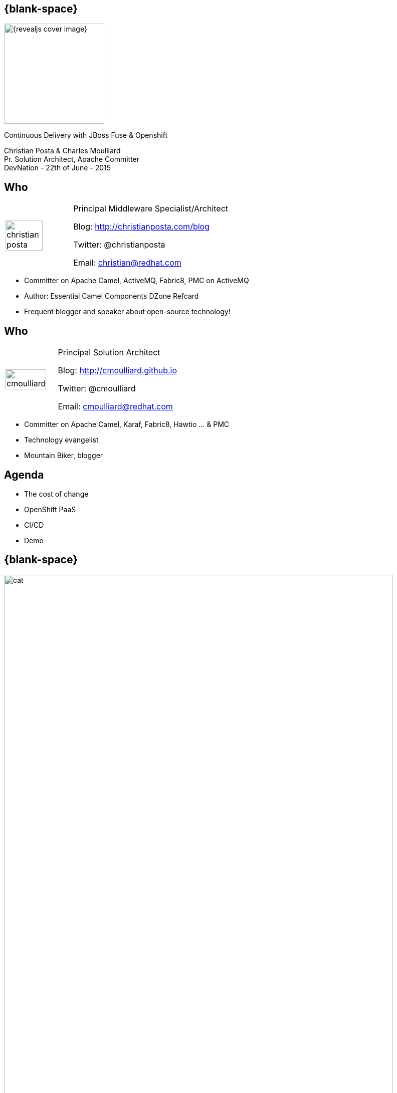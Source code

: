:footer_copyright: Copyright ©2015 Red Hat, Inc.
:imagesdir: images/
:author: Christian Posta & Charles Moulliard
:blog: http://cmoulliard.github.io
:title-author: {author}
:talk-title: Continuous Delivery with JBoss Fuse & Openshift
:talk-date: DevNation - 22th of June - 2015
:title-speaker: Pr. Solution Architect, Apache Committer
:twitter: cmoulliard

[#cover,data-background-image="revealjs-redhat/image/1156524-bg_redhat.png" data-background-color="#cc0000"]
== {blank-space}

[#block,width="200px",left="70px",top="0px"]
image::{revealjs_cover_image}[]

[#cover-h1,width="600px",left="0px",top="200px"]
{talk-title}

[#cover-h2,width="800px",left="0px",top="450px"]
{author} +
{title-speaker} +
{talk-date}

// ************** who - christian ********
== Who

[.noredheader,cols="30,70"]
|===
| image:christian-posta.png[width="75%"]
| Principal Middleware Specialist/Architect

Blog: http://christianposta.com/blog

Twitter: @christianposta

Email: christian@redhat.com |
|===

[.newline]
* Committer on Apache Camel, ActiveMQ, Fabric8, PMC on ActiveMQ

* Author: Essential Camel Components DZone Refcard

* Frequent blogger and speaker about open-source technology!

// ************** who - charles ********
== Who

[.noredheader,cols="30,70"]
|===
| image:cmoulliard.png[width="90%",height="100%"]
| Principal Solution Architect

Blog: http://cmoulliard.github.io

Twitter: @cmoulliard

Email: cmoulliard@redhat.com |
|===

* Committer on Apache Camel, Karaf, Fabric8, Hawtio ... & PMC
* Technology evangelist
* Mountain Biker, blogger

// ************** Projects timeline ********
== Agenda

* The cost of change
* OpenShift PaaS
* CI/CD
* Demo

// ************** cost of change ********
== {blank-space}

[#block, width="800px",top="0px"]
image:cat.png[width="95%"]

// ************** page ************
[data-background-image="revealjs-redhat/image/1156524-bg_redhat.png" data-background-color="#cc0000"]
== {blank-space}

[#block,width="200px",left="70px",top="0px"]
image::{revealjs_cover_image}[]

[#cover-h1,width="600px",left="0px",top="400px"]
*Cost of change*

// ************** cost of change ********
== Cost of change image:change.png[width="25%",height="25%",float="right"]

* Development
* Operational
* Infrastructure
* Business requirements

http://blog.christianposta.com/microservices/microservices-and-reducing-the-cost-of-change/

// ************** cost of change ********
== {blank-space}

[#block,width="800px",top="0px"]
image:believe.png[width="85%",height="85%"]

// ************** cost of change ********
== Hype all around!

* Microservices
* DevOps philosophies
* Cloud (IaaS, PaaS/iPaaS/mBaaS)

// ************** cost of change ********
== Integration costs

* Integration is Hard!
* Different system vintages
* Mainframe, EAI Hub, MOM, EJB, Web Services
* Evolving business processes
* Systems must work together
* File exchange, Shared Database, Remote Procedure Call (RPC), Messaging

// ************** cost of change ********
== Integration costs 

[.noredheader,cols="60,40"]
|===
 a|
* Platforms  
* Protocols
* Data Formats
* Timing
* Organizational mismatch
* Communication | image:integration.png[width="65%"]
|===

// ************** page ************
[data-background-image="revealjs-redhat/image/1156524-bg_redhat.png" data-background-color="#cc0000"]
== {blank-space}

[#block,width="200px",left="70px",top="0px"]
image::{revealjs_cover_image}[]

[#cover-h1,width="600px",left="0px",top="400px"]
*JBoss Fuse for microservices ?*

// ************** jboss ********
== {blank-space}

image::jboss-fuse.png[width="95%",height="100%"]

// ************** jboss ********
== {blank-space}

image::roi-fuse.png[width="95%",height="100%"]

image::bvh.png[width="95%",height="100%"]

// ************** jboss ********
== {blank-space}

Product Portfolio
image:xxx.png[width="95%",height="95%"]

// ************** fabric8 ************

== {blank-space}

[#block,width="800px",top="0px"]
image:fabric8.png[width="95%",height="95%"]

// ************** fabric8 ************

== http://fabric8.io

* Simplifies deployments
* Provides centralized configuration
* Versioning
* Visualization of your middleware
* Service discovery
* Smart load balancing
* Failover
* Provides cluster capabilities, coordination


// ************** fabric v2 ************

== Fabric8 v2

[.newline]
* Extend GOALS of FabricV1

[.newline]
* Provision *Other Java Containers* : JBoss EAP, Tomcat, ...

[.newline]
* Rely on a *New API* & *Architecture Design*

[.newline]
* Decouple Devs & Ops

// ************** fabric v2 ************

== Support Continuous Delivery Strategy

[#block,width="800px",top="0px"]
image:cd_process_diagram.png[width="95%",height="95%"]

// ************** fabric v2 ************

== More Maven plugins

* docker:build, docker:push

[.newline]
* fabric8:json, fabric8:create-env, fabric8:publish

[.newline]
* fabric8:create-routes, fabric8:delete-pods

// ************** fabric v2 ************

== Docker

[#block,width="800px",top="0px"]
image:docker-logo.png[width="55%",height="55%"]

* *Container runtime* & *image* distribution

// ************** fabric v2 ************

== Container vs VM

[#block,width="800px",top="0px"]
image:docker_vm_diagram.jpg[width="95%",height="95%"]

// ************** fabric v2 ************

== Docker

image::docker-filesystems-multilayer.png[width="60%,height="60%"]

* *Launch Process* (cmd/entrypoint)
* Top of a Union FS mounted with immutable images
* Benefits: *portability*, *reusability*, versioning, application-centric

// ************** fabric v2 ************

== Kubernetes

* Runtime & *Operational management* of containers
* ApiServer (event, status), *Scheduler*, *Controller* & State Storage
* *Agent - Kubelet* - manage containers on host
* Containers {icon-arrow-right} *pods* (= shared docker containers)

image::kubernetes.png[width="95%",height="95%"]

// ************** page ************
[data-background-image="revealjs-redhat/image/1156524-bg_redhat.png" data-background-color="#cc0000"]
== {blank-space}

[#block,width="200px",left="70px",top="0px"]
image::{revealjs_cover_image}[]

[#cover-h1,width="600px",left="0px",top="400px"]
*Openshift*

// ************** openshift ************

== Platform as a Service

* Flexible technology options
* Developer self service
* Automation, DevOps philosophy
* Decoupling between operations and developers, reduces coordination

image::openshift_logo.png[width="35%"]

// ************** openshift ************

== Scale IT Like a Factory with PaaS

[#block,width="800px",top="0px"]
image:openshift-paas.png[width="75%"]

// ************** page ************
[data-background-image="revealjs-redhat/image/1156524-bg_redhat.png" data-background-color="#cc0000"]
== {blank-space}

[#block,width="200px",left="70px",top="0px"]
image::{revealjs_cover_image}[]

[#cover-h1,width="600px",left="0px",top="400px"]
*Bringing this all together*

// ************** devops ************

== {blank-space}

[#block,width="800px",top="0px"]
image:worked-fine-in-dev.png[width="80%"]

// ************** devops ************

== “WTF is DevOps?”

[.noredheader]
|===
 a| * IT is a core competency
* Set of principles
* There’s more to applications than coding!
* Feedback
* Repetition
* Communication
* People! | image:wtf-dev-ops.png[width="95%"]
|===

// ************** devops ************

== Continuous Delivery

* Builds on continuous integration
* Establish a concrete pipeline to production
* Build/Test/Release often!
* Bottlenecks?
* Involves Dev and Ops to be successful
* Every build is a “release candidate”
  
// ************** devops ************

== Automate everything!

* Developers
** Unit tests
** Integration tests
** Builds
** Deployments in dev

* Operations
** VMs
** Provisioning software
** Deployments in QA/UAT/PROD

// ************** devops ************

== Tools for a CD pipeline

* Puppet/Chef to provision VMs
* Git for SCM
* Gerrit/Gitlab for code reviews
* Maven
* Jenkins + plugins
* and of course… Fabric8!

Bottom

List of icons

// ************** devops ************

== Fabric8 maven plugin

* fabric8:deploy
* fabric8:zip
* fabric8:aggregate-zip
* fabric8:branch
* fabric8:script (for karaf only)
* http://fabric8.io/gitbook/mavenPlugin.html

// ************** devops ************

== Sample Flow

* Check your code in
* Gerrit for code reviews
* Jenkins for build + CD pipeline
* Use fabric8:zip to deploy profiles to Maven repo
* Use fabric8:branch to automate deploying multiple profiles to QA/UAT/PROD
* Can use profile-import to manually import zips
* Build the binary once!

// ************** devops ************

== Sample Flow

[#block,width="800px",top="0px"]
image:cd-sample-flow.png[width="95%",height="95%"]

// ************** fabric v2 ************

== Openshift v3

image::openshift_logo.png[width="40%,height="40%"]

* *Designed* around Kubernetes, Docker & Fabric8
* Provide additional features : build (STI), deploy, manage & promote

// ************** fabric v2 ************

== OS3 Architecture

[#block,width="800px",top="0px"]
image:ose-v3.png[width="95%",height="95%"]

// ************** fabric & hawtio ************
== Fabric8 v2 in action

[.newline]
* *DEMO* :
** Move to Fabric8 v2
** Start VM Machine running Openshiftv3 & Docker
** Install a Camel Servlet WAR project as a Kube Application

// ************** page ************
[data-background-image="revealjs-redhat/image/1156524-bg_redhat.png" data-background-color="#cc0000"]
== {blank-space}

[#block,width="200px",left="70px",top="0px"]
image::{revealjs_cover_image}[]

[#cover-h1,width="600px",left="0px",top="400px"]
*Demo ...*

// ************** page ************
[data-background-image="revealjs-redhat/image/1156524-bg_redhat.png" data-background-color="#cc0000"]
== {blank-space}

[#block,width="200px",left="70px",top="0px"]
image::{revealjs_cover_image}[]

[#cover-h1,width="600px",left="0px",top="400px"]
*Bringing this all together*

// *********************************
== Questions

[.noredheader,cols="65,.<45"]
|===

.2+|image:questions.png[width="95%",height="95%"]
a|* Twitter : @cmoulliard, @christianposta
|===

* More info {icon-arrow-right}
  - www.jboss.org/products/fuse.html
  - http://www.redhat.com/en/technologies/jboss-middleware




